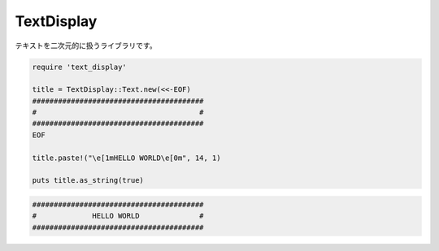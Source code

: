 TextDisplay
=============================

テキストを二次元的に扱うライブラリです。

.. code:: ruby

  require 'text_display'

  title = TextDisplay::Text.new(<<-EOF)
  ########################################
  #                                      #
  ########################################
  EOF

  title.paste!("\e[1mHELLO WORLD\e[0m", 14, 1)

  puts title.as_string(true)

.. code::

  ########################################
  #             HELLO WORLD              #
  ########################################
